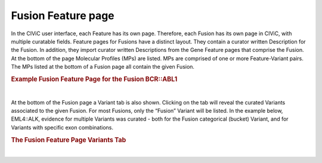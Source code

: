 Fusion Feature page
===================

In the CIViC user interface, each Feature has its own page. Therefore, each Fusion has its own page in CIViC, with multiple curatable fields. Feature pages for Fusions have a distinct layout. They contain a curator written Description for the Fusion. In addition, they import curator written Descriptions from the Gene Feature pages that comprise the Fusion. At the bottom of the page Molecular Profiles (MPs) are listed. MPs are comprised of one or more Feature-Variant pairs. The MPs listed at the bottom of a Fusion page all contain the given Fusion.    


.. rubric:: Example Fusion Feature Page for the Fusion BCR::ABL1

..
  Filename: BGA-113_variant-group_model  Artboard: model

.. thumbnail:: /images/fusin_2.png
   :alt: Fusion Feature Page
   :title: Figure 1: The Fusion Feature page contains a curator-written Description for the given Fusion on the upper left. Below that are Curator written Description fields for each Gene in the Fusion. These Descriptions are imported from each Gene Feature page. At the bottom of the page are listed the Molecular Profiles (MPs) that contain the specific Fusion (BCR::ABL1 in this case). These MPs can also contain other Features if they are complex MPs, which are comprised of more than one Feature Variant pair. 
   :show_caption: True

|



At the bottom of the Fusion page a Variant tab is also shown. Clicking on the tab will reveal the curated Variants associated to the given Fusion. For most Fusions, only the “Fusion” Variant will be listed. In the example below, EML4::ALK, evidence for multiple Variants was curated - both for the Fusion categorical (bucket) Variant, and for Variants with specific exon combinations.

.. rubric:: The Fusion Feature Page Variants Tab

..
  Filename: BGA-113_variant-group_model  Artboard: model

.. thumbnail:: /images/fusin_3.png
   :alt: Fusion Feature Page Variants Tab
   :title: Figure 2: At the bottom of the Feature page for a specified Fusion, the MPs containing that Fusion are listed in the default view. Users can also click the Variants tab, and see the list of Variants that are associated to that specific Fusion. The example pictured is taken from the bottom of the EML4::ALK Feature page. When the Variants tab is clicked, a list of Variants that have been curated for EML4::ALK is displayed. For many Fusions, only the general Fusion bucket Variant type has been curated. In the case of EML4::ALK, multiple exon specific Variants have been curated, and are listed on the Feature page.
   :show_caption: True

|

